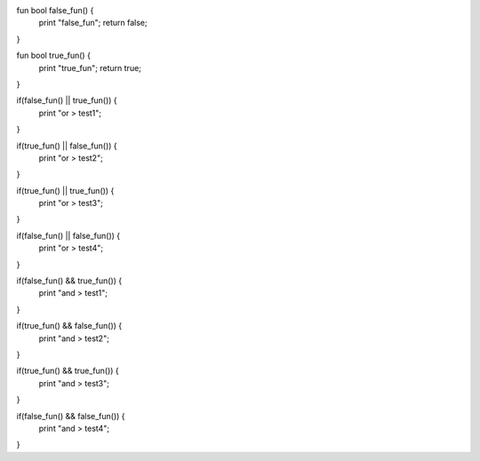 fun bool false_fun() {
    print "false_fun";
    return false;
}

fun bool true_fun() {
    print "true_fun";
    return true;
}

if(false_fun() || true_fun()) {
    print "or > test1";
}

if(true_fun() || false_fun()) {
    print "or > test2";
}

if(true_fun() || true_fun()) {
    print "or > test3";
}

if(false_fun() || false_fun()) {
    print "or > test4";
}



if(false_fun() && true_fun()) {
    print "and > test1";
}

if(true_fun() && false_fun()) {
    print "and > test2";
}

if(true_fun() && true_fun()) {
    print "and > test3";
}

if(false_fun() && false_fun()) {
    print "and > test4";
}
